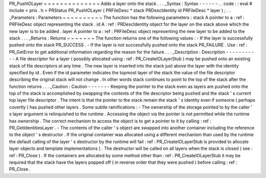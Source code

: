 PR_PushIOLayer
=
=
=
=
=
=
=
=
=
=
=
=
=
=
Adds
a
layer
onto
the
stack
.
.
.
_Syntax
:
Syntax
-
-
-
-
-
-
.
.
code
:
:
eval
#
include
<
prio
.
h
>
PRStatus
PR_PushIOLayer
(
PRFileDesc
*
stack
PRDescIdentity
id
PRFileDesc
*
layer
)
;
.
.
_Parameters
:
Parameters
~
~
~
~
~
~
~
~
~
~
The
function
has
the
following
parameters
:
stack
A
pointer
to
a
:
ref
:
PRFileDesc
object
representing
the
stack
.
id
A
:
ref
:
PRDescIdentity
object
for
the
layer
on
the
stack
above
which
the
new
layer
is
to
be
added
.
layer
A
pointer
to
a
:
ref
:
PRFileDesc
object
representing
the
new
layer
to
be
added
to
the
stack
.
.
.
_Returns
:
Returns
~
~
~
~
~
~
~
The
function
returns
one
of
the
following
values
:
-
If
the
layer
is
successfully
pushed
onto
the
stack
PR_SUCCESS
.
-
If
the
layer
is
not
successfully
pushed
onto
the
stack
PR_FAILURE
.
Use
:
ref
:
PR_GetError
to
get
additional
information
regarding
the
reason
for
the
failure
.
.
.
_Description
:
Description
-
-
-
-
-
-
-
-
-
-
-
A
file
descriptor
for
a
layer
(
possibly
allocated
using
:
ref
:
PR_CreateIOLayerStub
)
may
be
pushed
onto
an
existing
stack
of
file
descriptors
at
any
time
.
The
new
layer
is
inserted
into
the
stack
just
above
the
layer
with
the
identity
specified
by
id
.
Even
if
the
id
parameter
indicates
the
topmost
layer
of
the
stack
the
value
of
the
file
descriptor
describing
the
original
stack
will
not
change
.
In
other
words
stack
continues
to
point
to
the
top
of
the
stack
after
the
function
returns
.
.
.
_Caution
:
Caution
-
-
-
-
-
-
-
Keeping
the
pointer
to
the
stack
even
as
layers
are
pushed
onto
the
top
of
the
stack
is
accomplished
by
swapping
the
contents
of
the
file
descriptor
being
pushed
and
the
stack
'
s
current
top
layer
file
descriptor
.
The
intent
is
that
the
pointer
to
the
stack
remain
the
stack
'
s
identity
even
if
someone
(
perhaps
covertly
)
has
pushed
other
layers
.
Some
subtle
ramifications
:
-
The
ownership
of
the
storage
pointed
to
by
the
caller
'
s
layer
argument
is
relinquished
to
the
runtime
.
Accessing
the
object
via
the
pointer
is
not
permitted
while
the
runtime
has
ownership
.
The
correct
mechanism
to
access
the
object
is
to
get
a
pointer
to
it
by
calling
:
ref
:
PR_GetIdentitiesLayer
.
-
The
contents
of
the
caller
'
s
object
are
swapped
into
another
container
including
the
reference
to
the
object
'
s
destructor
.
If
the
original
container
was
allocated
using
a
different
mechanism
than
used
by
the
runtime
the
default
calling
of
the
layer
'
s
destructor
by
the
runtime
will
fail
:
ref
:
PR_CreateIOLayerStub
is
provided
to
allocate
layer
objects
and
template
implementations
)
.
The
destructor
will
be
called
on
all
layers
when
the
stack
is
closed
(
see
:
ref
:
PR_Close
)
.
If
the
containers
are
allocated
by
some
method
other
than
:
ref
:
PR_CreateIOLayerStub
it
may
be
required
that
the
stack
have
the
layers
popped
off
(
in
reverse
order
that
they
were
pushed
)
before
calling
:
ref
:
PR_Close
.
